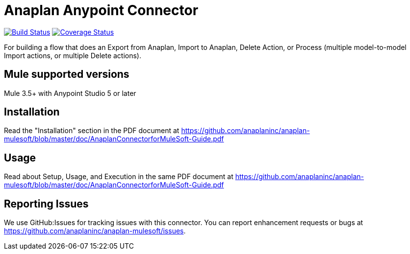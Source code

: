 = Anaplan Anypoint Connector

image:https://travis-ci.org/anaplaninc/anaplan-mulesoft.svg?branch=master["Build Status", link="https://travis-ci.org/anaplaninc/anaplan-mulesoft"]
image:https://coveralls.io/repos/github/anaplaninc/anaplan-mulesoft/badge.svg?branch=master["Coverage Status", link="https://coveralls.io/github/anaplaninc/anaplan-mulesoft?branch=master"]

For building a flow that does an Export from Anaplan, Import to Anaplan, Delete Action, or Process (multiple model-to-model Import actions, or multiple Delete actions).

== Mule supported versions

Mule 3.5+ with Anypoint Studio 5 or later

== Installation

Read the "Installation" section in the PDF document at https://github.com/anaplaninc/anaplan-mulesoft/blob/master/doc/AnaplanConnectorforMuleSoft-Guide.pdf

== Usage

Read about Setup, Usage, and Execution in the same PDF document at https://github.com/anaplaninc/anaplan-mulesoft/blob/master/doc/AnaplanConnectorforMuleSoft-Guide.pdf

== Reporting Issues

We use GitHub:Issues for tracking issues with this connector. You can report enhancement requests or bugs at https://github.com/anaplaninc/anaplan-mulesoft/issues.
